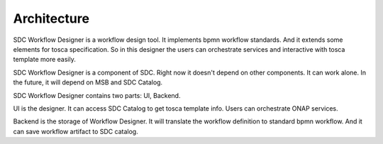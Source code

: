 .. This work is licensed under a Creative Commons Attribution 4.0 International License.


Architecture
------------
SDC Workflow Designer is a workflow design tool. It implements bpmn workflow standards. And it extends some elements for tosca specification. So in this designer the users can orchestrate services and interactive with tosca template more easily.

SDC Workflow Designer is a component of SDC. Right now it doesn't depend on other components. It can work alone. In the future, it will depend on MSB and SDC Catalog. 

SDC Workflow Designer contains two parts: UI, Backend.

.. image:: images/workflow-architecture.png

UI is the designer. It can access SDC Catalog to get tosca template info. Users can orchestrate ONAP services.

Backend is the storage of Workflow Designer. It will translate the workflow definition to standard bpmn workflow. And it can save workflow artifact to SDC catalog.